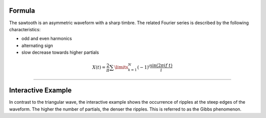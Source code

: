 .. title: Fourier Series: Sawtooth
.. slug: sawtooth-fourier-series
.. date: 2020-05-02 10:20:31 UTC
.. tags:
.. category: _sound_synthesis:spectral
.. link:
.. description:
.. type: text
.. has_math: true
.. priority: 1

Formula
-------

The sawtooth is an asymmetric waveform with a sharp timbre. The related Fourier series is described by the following characteristics:

- odd and even harmonics
- alternating sign
- slow decrease towards higher partials

.. math::

  X(t) = \frac{2}{\pi} \sum\limits_{k=1}^{N} (-1)^i \frac{\sin(2 \pi i f\ t)}{i}

----

Interactive Example
-------------------

.. raw:: html
  :file: ../Sound_Synthesis_Introduction/webaudio/additive_sawtooth.html

In contrast to the triangular wave, the interactive example shows the occurrence of ripples at the steep edges of the waveform. The higher the number of partials, the denser the ripples. This is referred to as the Gibbs phenomenon.
